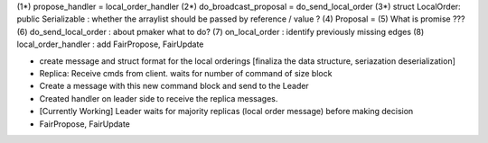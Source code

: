 (1*) propose_handler = local_order_handler
(2*) do_broadcast_proposal = do_send_local_order
(3*) struct LocalOrder: public Serializable : whether the arraylist should be passed by reference / value ? 
(4) Proposal = 
(5) What is promise ???
(6) do_send_local_order : about pmaker what to do?
(7) on_local_order : identify previously missing edges
(8) local_order_handler : add FairPropose, FairUpdate

- create message and struct format for the local orderings [finaliza the data structure, seriazation deserialization]
- Replica: Receive cmds from client. waits for number of command of size block
- Create a message with this new command block and send to the Leader
- Created handler on leader side to receive the replica messages.
- [Currently Working] Leader waits for majority replicas (local order message) before making decision
- FairPropose, FairUpdate